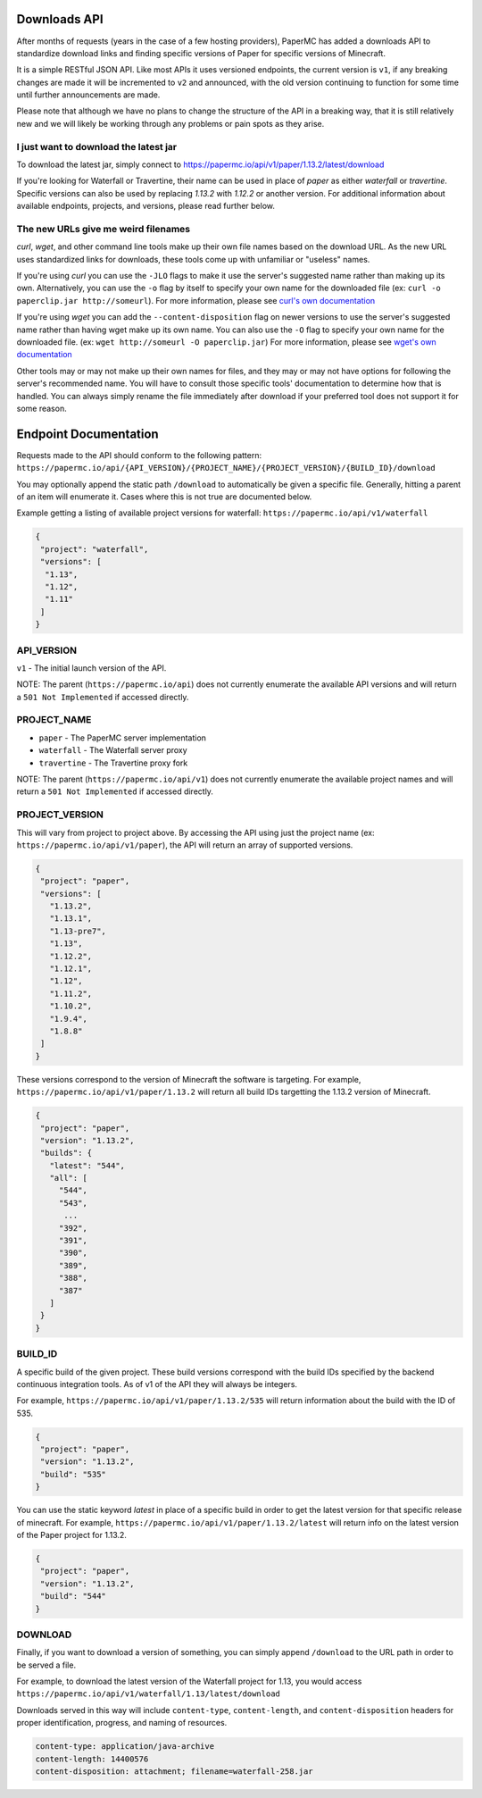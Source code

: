 =============
Downloads API
=============

After months of requests (years in the case of a few hosting providers), PaperMC
has added a downloads API to standardize download links and finding specific
versions of Paper for specific versions of Minecraft.

It is a simple RESTful JSON API. Like most APIs it uses versioned endpoints,
the current version is ``v1``, if any breaking changes are made it will be
incremented to ``v2`` and announced, with the old version continuing to function
for some time until further announcements are made.

Please note that although we have no plans to change the structure of the API in
a breaking way, that it is still relatively new and we will likely be working
through any problems or pain spots as they arise.

I just want to download the latest jar
--------------------------------------
To download the latest jar, simply connect to `<https://papermc.io/api/v1/paper/1.13.2/latest/download>`__

If you're looking for Waterfall or Travertine, their name can be used in place
of `paper` as either `waterfall` or `travertine`. Specific versions can also be
used by replacing `1.13.2` with `1.12.2` or another version. For additional
information about available endpoints, projects, and versions, please read
further below.

The new URLs give me weird filenames
------------------------------------
`curl`, `wget`, and other command line tools make up their own file names based
on the download URL. As the new URL uses standardized links for downloads, these
tools come up with unfamiliar or "useless" names.

If you're using `curl` you can use the ``-JLO`` flags to make it use the
server's suggested name rather than making up its own. Alternatively, you can
use the ``-o`` flag by itself to specify your own name for the downloaded file
(ex: ``curl -o paperclip.jar http://someurl``).
For more information, please see `curl's own documentation <https://curl.haxx.se/docs/manpage.html>`__

If you're using `wget` you can add the ``--content-disposition`` flag on newer
versions to use the server's suggested name rather than having wget make up its
own name. You can also use the ``-O`` flag to specify your own name for the
downloaded file. (ex: ``wget http://someurl -O paperclip.jar``)
For more information, please see `wget's own documentation <https://www.gnu.org/software/wget/manual/wget.html>`__

Other tools may or may not make up their own names for files, and they may or
may not have options for following the server's recommended name. You will have
to consult those specific tools' documentation to determine how that is handled.
You can always simply rename the file immediately after download if your
preferred tool does not support it for some reason.

======================
Endpoint Documentation
======================

Requests made to the API should conform to the following pattern:
``https://papermc.io/api/{API_VERSION}/{PROJECT_NAME}/{PROJECT_VERSION}/{BUILD_ID}/download``

You may optionally append the static path ``/download`` to automatically be given
a specific file. Generally, hitting a parent of an item will enumerate it. Cases
where this is not true are documented below.

Example getting a listing of available project versions for waterfall: ``https://papermc.io/api/v1/waterfall``

.. code-block:: json

 {
  "project": "waterfall",
  "versions": [
   "1.13",
   "1.12",
   "1.11"
  ]
 }

API_VERSION
-----------
``v1`` - The initial launch version of the API.

NOTE: The parent (``https://papermc.io/api``) does not currently enumerate the
available API versions and will return a ``501 Not Implemented`` if accessed
directly.

PROJECT_NAME
------------
- ``paper`` - The PaperMC server implementation
- ``waterfall`` - The Waterfall server proxy
- ``travertine`` - The Travertine proxy fork

NOTE: The parent (``https://papermc.io/api/v1``) does not currently enumerate the
available project names and will return a ``501 Not Implemented`` if accessed
directly.

PROJECT_VERSION
---------------
This will vary from project to project above. By accessing the API using just
the project name (ex: ``https://papermc.io/api/v1/paper``), the API will return
an array of supported versions.

.. code-block:: json

 {
  "project": "paper",
  "versions": [
    "1.13.2",
    "1.13.1",
    "1.13-pre7",
    "1.13",
    "1.12.2",
    "1.12.1",
    "1.12",
    "1.11.2",
    "1.10.2",
    "1.9.4",
    "1.8.8"
  ]
 }

These versions correspond to the version of Minecraft the software is targeting.
For example, ``https://papermc.io/api/v1/paper/1.13.2`` will return all build IDs
targetting the 1.13.2 version of Minecraft.

.. code-block:: json

 {
  "project": "paper",
  "version": "1.13.2",
  "builds": {
    "latest": "544",
    "all": [
      "544",
      "543",
       ...
      "392",
      "391",
      "390",
      "389",
      "388",
      "387"
    ]
  }
 }

BUILD_ID
--------
A specific build of the given project. These build versions correspond
with the build IDs specified by the backend continuous integration tools. As of
v1 of the API they will always be integers.

For example, ``https://papermc.io/api/v1/paper/1.13.2/535`` will return
information about the build with the ID of 535.

.. code-block:: json

 {
  "project": "paper",
  "version": "1.13.2",
  "build": "535"
 }

You can use the static keyword `latest` in place of a specific build in order to
get the latest version for that specific release of minecraft.
For example, ``https://papermc.io/api/v1/paper/1.13.2/latest`` will return info
on the latest version of the Paper project for 1.13.2.

.. code-block:: json

 {
  "project": "paper",
  "version": "1.13.2",
  "build": "544"
 }

DOWNLOAD
--------
Finally, if you want to download a version of something, you can simply append
``/download`` to the URL path in order to be served a file.

For example, to download the latest version of the Waterfall project for 1.13,
you would access ``https://papermc.io/api/v1/waterfall/1.13/latest/download``

Downloads served in this way will include ``content-type``, ``content-length``,
and ``content-disposition`` headers for proper identification, progress, and
naming of resources.

.. code-block:: text

    content-type: application/java-archive
    content-length: 14400576
    content-disposition: attachment; filename=waterfall-258.jar

